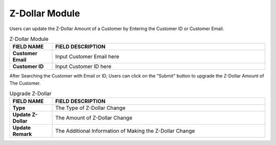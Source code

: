 ************
Z-Dollar Module 
************
Users can update the Z-Dollar Amount of a Customer by Entering the Customer ID or Customer Email.

|zdollar|

.. list-table:: Z-Dollar Module
    :widths: 10 50
    :header-rows: 1
    :stub-columns: 1

    * - FIELD NAME
      - FIELD DESCRIPTION
    * - Customer Email
      - Input Customer Email here
    * - Customer ID
      - Input Customer ID here
      
After Searching the Customer with Email or ID, Users can click on the “Submit” button to upgrade the Z-Dollar Amount of The Customer.

|zdollar2|

.. list-table:: Upgrade Z-Dollar
    :widths: 10 50
    :header-rows: 1
    :stub-columns: 1

    * - FIELD NAME
      - FIELD DESCRIPTION
    * - Type
      - The Type of Z-Dollar Change
    * - Update Z-Dollar
      - The Amount of Z-Dollar Change
    * - Update Remark
      - The Additional Information of Making the Z-Dollar Change



.. |zdollar| image:: zdollar.JPG
.. |zdollar2| image:: zdollar2.JPG

